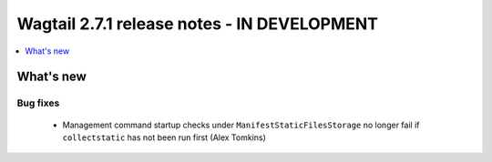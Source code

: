 ============================================
Wagtail 2.7.1 release notes - IN DEVELOPMENT
============================================

.. contents::
    :local:
    :depth: 1


What's new
==========

Bug fixes
~~~~~~~~~

 * Management command startup checks under ``ManifestStaticFilesStorage`` no longer fail if ``collectstatic`` has not been run first (Alex Tomkins)
